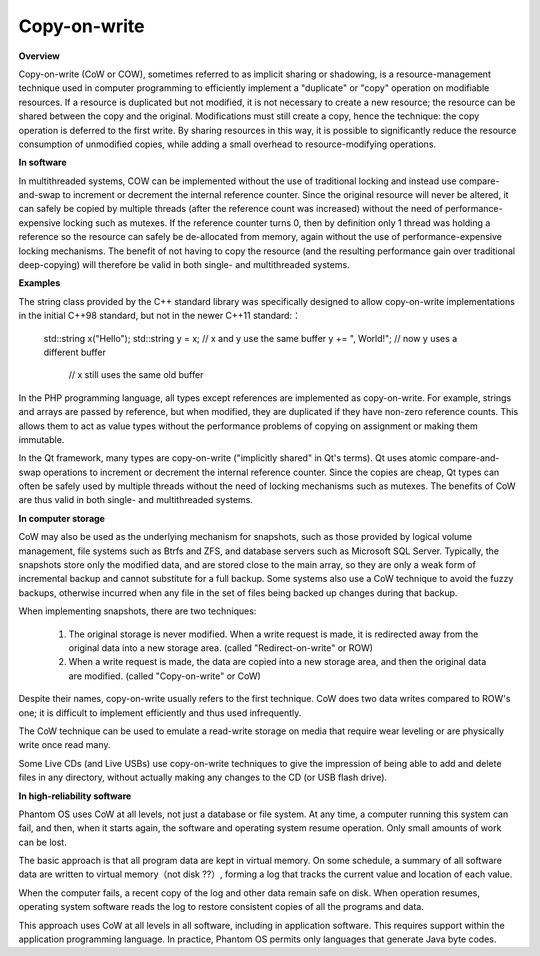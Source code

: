 *************
Copy-on-write
*************

**Overview**

Copy-on-write (CoW or COW), sometimes referred to as implicit sharing or shadowing, 
is a resource-management technique used in computer programming to efficiently implement 
a "duplicate" or "copy" operation on modifiable resources. If a resource is duplicated but 
not modified, it is not necessary to create a new resource; the resource can be shared between 
the copy and the original. Modifications must still create a copy, hence the technique: the copy 
operation is deferred to the first write. By sharing resources in this way, it is possible to 
significantly reduce the resource consumption of unmodified copies, while adding a small overhead 
to resource-modifying operations.


**In software**

In multithreaded systems, COW can be implemented without the use of traditional locking 
and instead use compare-and-swap to increment or decrement the internal reference counter. 
Since the original resource will never be altered, it can safely be copied by multiple threads 
(after the reference count was increased) without the need of performance-expensive locking such 
as mutexes. If the reference counter turns 0, then by definition only 1 thread was holding a 
reference so the resource can safely be de-allocated from memory, again without the use of 
performance-expensive locking mechanisms. The benefit of not having to copy the resource 
(and the resulting performance gain over traditional deep-copying) will therefore be valid 
in both single- and multithreaded systems.


**Examples**

The string class provided by the C++ standard library was specifically designed to allow 
copy-on-write implementations in the initial C++98 standard, but not in the newer 
C++11 standard:：

   std::string x("Hello");
   std::string y = x;  // x and y use the same buffer
   y += ", World!";    // now y uses a different buffer
                       // x still uses the same old buffer

In the PHP programming language, all types except references are implemented as copy-on-write. 
For example, strings and arrays are passed by reference, but when modified, they are duplicated 
if they have non-zero reference counts. This allows them to act as value types without the performance 
problems of copying on assignment or making them immutable.

In the Qt framework, many types are copy-on-write ("implicitly shared" in Qt's terms). Qt uses atomic 
compare-and-swap operations to increment or decrement the internal reference counter. Since the copies 
are cheap, Qt types can often be safely used by multiple threads without the need of locking mechanisms 
such as mutexes. The benefits of CoW are thus valid in both single- and multithreaded systems.


**In computer storage**

CoW may also be used as the underlying mechanism for snapshots, such as those provided by logical volume management, 
file systems such as Btrfs and ZFS, and database servers such as Microsoft SQL Server. Typically, the snapshots 
store only the modified data, and are stored close to the main array, so they are only a weak form of incremental 
backup and cannot substitute for a full backup. Some systems also use a CoW technique to avoid the fuzzy backups, 
otherwise incurred when any file in the set of files being backed up changes during that backup.

When implementing snapshots, there are two techniques:

   #. The original storage is never modified. When a write request is made, 
      it is redirected away from the original data into a new storage area. 
      (called "Redirect-on-write" or ROW)

   #. When a write request is made, the data are copied into a new storage area, 
      and then the original data are modified. (called "Copy-on-write" or CoW)

Despite their names, copy-on-write usually refers to the first technique. 
CoW does two data writes compared to ROW's one; it is difficult to implement 
efficiently and thus used infrequently.

The CoW technique can be used to emulate a read-write storage on media 
that require wear leveling or are physically write once read many.

Some Live CDs (and Live USBs) use copy-on-write techniques to give the impression 
of being able to add and delete files in any directory, without actually making 
any changes to the CD (or USB flash drive).


**In high-reliability software**

Phantom OS uses CoW at all levels, not just a database or file system. At any time, 
a computer running this system can fail, and then, when it starts again, the software 
and operating system resume operation. Only small amounts of work can be lost.

The basic approach is that all program data are kept in virtual memory. On some schedule, 
a summary of all software data are written to virtual memory（not disk ??）, forming a log 
that tracks the current value and location of each value.

When the computer fails, a recent copy of the log and other data remain safe on disk. When 
operation resumes, operating system software reads the log to restore consistent copies of 
all the programs and data.

This approach uses CoW at all levels in all software, including in application software. 
This requires support within the application programming language. In practice, Phantom OS 
permits only languages that generate Java byte codes.